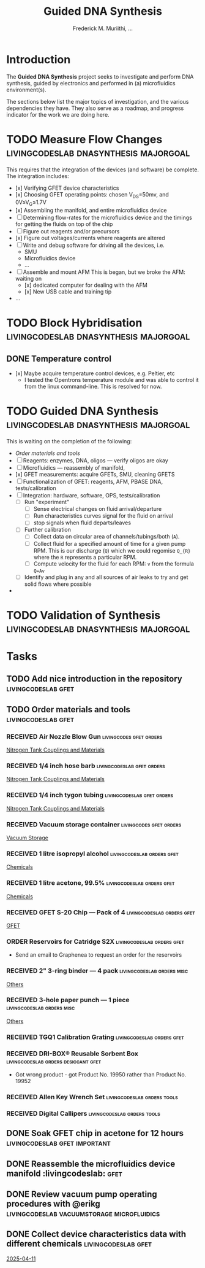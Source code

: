 #+STARTUP: content
#+TITLE: Guided DNA Synthesis
#+AUTHOR: Frederick M. Muriithi, …
#+OPTIONS: ^:{} _:{}

* Introduction

The *Guided DNA Synthesis* project seeks to investigate and perform DNA
synthesis, guided by electronics and performed in (a) microfluidics
environment(s).

The sections below list the major topics of investigation, and the various
dependencies they have. They also serve as a roadmap, and progress indicator for
the work we are doing here.


* TODO Measure Flow Changes          :livingcodeslab:dnasynthesis:majorgoal:

This requires that the integration of the devices (and software) be complete.
The integration includes:
- [x] Verifying GFET device characteristics
- [x] Choosing GFET operating points: chosen V_{DS}=50mv, and 0V≤V_{G}≤1.7V
- [x] Assembling the manifold, and entire microfluidics device
- [ ] Determining flow-rates for the microfluidics device and the timings for
  getting the fluids on top of the chip
- [ ] Figure out reagents and/or precursors
- [x] Figure out voltages/currents where reagents are altered
- [ ] Write and debug software for driving all the devices, i.e.
  - SMU
  - Microfluidics device
  - …
- [ ] Assemble and mount AFM
  This is began, but we broke the AFM: waiting on
  - [x] dedicated computer for dealing with the AFM
  - [x] New USB cable and training tip
- …


* TODO Block Hybridisation           :livingcodeslab:dnasynthesis:majorgoal:

** DONE Temperature control
- [x] Maybe acquire temperature control devices, e.g. Peltier, etc
  - I tested the Opentrons temperature module and was able to control it from
    the linux command-line. This is resolved for now.


* TODO Guided DNA Synthesis          :livingcodeslab:dnasynthesis:majorgoal:

This is waiting on the completion of the following:
- [[*Order materials and tools][Order materials and tools]]
- [ ] Reagents: enzymes, DNA, oligos — verify oligos are  okay
- [ ] Microfluidics — reassembly of manifold,
- [x] GFET measurements: acquire GFETs, SMU, cleaning GFETS
- [ ] Functionalization of GFET: reagents, AFM, PBASE DNA, tests/calibration
- [ ] Integration: hardware, software, OPS, tests/calibration
  - [ ] Run "experiment"
    - [ ] Sense electrical changes on fluid arrival/departure
    - [ ] Run characteristics curves signal for the fluid on arrival
    - [ ] stop signals when fluid departs/leaves
  - [ ] Further calibration
    - [ ] Collect data on circular area of channels/tubings/both (~A~).
    - [ ] Collect fluid for a specified amount of time for a given pump RPM.
      This is our discharge (~Q~) which we could regomise ~Q_{R}~  where the ~R~
      represents a particular RPM.
    - [ ] Compute velocity for the fluid for each RPM: ~v~ from the formula ~Q=Av~
  - [ ] Identify and plug in any and all sources of air leaks to try and get
    solid flows where possible
- 


* TODO Validation of Synthesis       :livingcodeslab:dnasynthesis:majorgoal:


* Tasks

** TODO Add nice introduction in the repository :livingcodeslab:gfet:
** TODO Order materials and tools :livingcodeslab:gfet:

*** RECEIVED Air Nozzle Blow Gun                  :livingcodes:gfet:orders:
 :PROPERTIES:
 :Link: https://www.amazon.com/Connection-Compressor-Accessories-Inflation-Dedusting/dp/B09BMXFV3L/
 :END:
 [[file:~/livingcodeslab/graphene_fet_microfluidics/g_fet_device/measurements_requirements.org::*Nitrogen Tank Couplings and Materials][Nitrogen Tank Couplings and Materials]]

*** RECEIVED 1/4 inch hose barb                :livingcodeslab:gfet:orders:
 :PROPERTIES:
 :Link: https://www.amazon.com/gp/aw/d/B09JNM3Q9X/
 :END:
 [[file:~/livingcodeslab/graphene_fet_microfluidics/g_fet_device/measurements_requirements.org::*Nitrogen Tank Couplings and Materials][Nitrogen Tank Couplings and Materials]]
*** RECEIVED 1/4 inch tygon tubing             :livingcodeslab:gfet:orders:
 :PROPERTIES:
 :Link: https://www.coleparmer.com/i/tygon-e-3603-tubing-1-4-id-x-3-8-od-50-ft/5010630?PubID=UX&persist=true&ip=no&gQT=1
  :Wrong-Link-02: https://www.amazon.com/Beduan-Pneumatic-Compressor-Transfer-10Meter/dp/B07QPRKTZQ/
 :Wrong-Link-01: https://www.amazon.com/Tygon-F-4040-Lubricant-Tubing-Length/dp/B000PHF06C/
 :END:
 [[file:~/livingcodeslab/graphene_fet_microfluidics/g_fet_device/measurements_requirements.org::*Nitrogen Tank Couplings and Materials][Nitrogen Tank Couplings and Materials]]
*** RECEIVED Vacuum storage container             :livingcodes:gfet:orders:
 :PROPERTIES:
 :Link: https://www.tedpella.com/desiccat_html/2275.aspx#6086
 :END:
 [[file:~/livingcodeslab/graphene_fet_microfluidics/g_fet_device/measurements_requirements.org::*Vacuum Storage][Vacuum Storage]]
*** RECEIVED 1 litre isopropyl alcohol         :livingcodeslab:orders:gfet:
 :PROPERTIES:
 :Link: https://www.fishersci.com/shop/products/isopropyl-alcohol-reagent-acs-99-5-spectrum-chemical/18603543#?keyword=isopropyl%20alcohol%2099%
 :END:
 [[file:~/livingcodeslab/graphene_fet_microfluidics/g_fet_device/measurements_requirements.org::*Chemicals][Chemicals]]
*** RECEIVED 1 litre acetone, 99.5%            :livingcodeslab:orders:gfet:
 :PROPERTIES:
 :LINK: https://www.fishersci.com/shop/products/acetone-acs-99-5-thermo-scientific/AA30698K2#?keyword=acetone
 :END:
 [[file:~/livingcodeslab/graphene_fet_microfluidics/g_fet_device/measurements_requirements.org::*Chemicals][Chemicals]]
*** RECEIVED GFET S-20 Chip — Pack of 4       :livingcodeslab:orders:gfet:
 :PROPERTIES:
 :LINK: https://www.graphenea.com/collections/buy-gfet-models-for-sensing-applications/products/gfet-s20-for-sensing-applications
 :END:
 [[file:~/livingcodeslab/graphene_fet_microfluidics/g_fet_device/measurements_requirements.org::*GFET][GFET]]
*** ORDER Reservoirs for Catridge S2X          :livingcodeslab:orders:gfet:
 :PROPERTIES:
 :LINK: 
 :END:

 - Send an email to Graphenea to request an order for the reservoirs

*** RECEIVED 2" 3-ring binder — 4 pack        :livingcodeslab:orders:misc:
 :PROPERTIES:
 :LINK: https://www.amazon.com/Samsill-Economy-Ring-Binder-Round/dp/B07FL21L7G/
 :END:
 [[file:~/livingcodeslab/graphene_fet_microfluidics/g_fet_device/measurements_requirements.org::*Others][Others]]
*** RECEIVED 3-hole paper punch — 1 piece     :livingcodeslab:orders:misc:
 :PROPERTIES:
 :LINK: https://www.amazon.com/Officemate-Medium-Ergonomic-Capacity-90088/dp/B0006BAWUQ/
 :END:
 [[file:~/livingcodeslab/graphene_fet_microfluidics/g_fet_device/measurements_requirements.org::*Others][Others]]
*** RECEIVED TGQ1 Calibration Grating          :livingcodeslab:orders:gfet:
 :PROPERTIES:
 :LINK: https://tipsnano.com/catalog/calibration/calibr/tgq1/
 :END:

*** RECEIVED DRI-BOX® Reusable Sorbent Box :livingcodeslab:orders:desiccant:gfet:
 :PROPERTIES:
 :LINK: https://www.tedpella.com/desiccat_html/descant.aspx#DRI-BOX
 :END:

 - Got wrong product - got Product No. 19950 rather than Product No. 19952

*** RECEIVED Allen Key Wrench Set             :livingcodeslab:orders:tools:
 :PROPERTIES:
 :LINK: https://www.amazon.com/LEXIVON-Master-35-Piece-Industrial-LX-131/dp/B07MR7SDF7
 :QUANTITY: 1
 :UNITS: pieces
 :END:
*** RECEIVED Digital Callipers                :livingcodeslab:orders:tools:
 :PROPERTIES:
 :LINK: https://www.amazon.com/Kynup-Measuring-Stainless-Waterproof-Protection/dp/B07X8JQ8L5
 :QUANTITY: 1
 :UNITS: pieces
 :END:
** DONE Soak GFET chip in acetone for 12 hours :livingcodeslab:gfet:important:

** DONE Reassemble the microfluidics device manifold  :livingcodeslab::gfet:
** DONE Review vacuum pump operating procedures with @erikg :livingcodeslab:vacuumstorage:microfluidics:
** DONE Collect device characteristics data with different chemicals :livingcodeslab:gfet:
 [[file:~/work-documents/uthsc/daily_work_report_202504.org::*2025-04-11][2025-04-11]]
